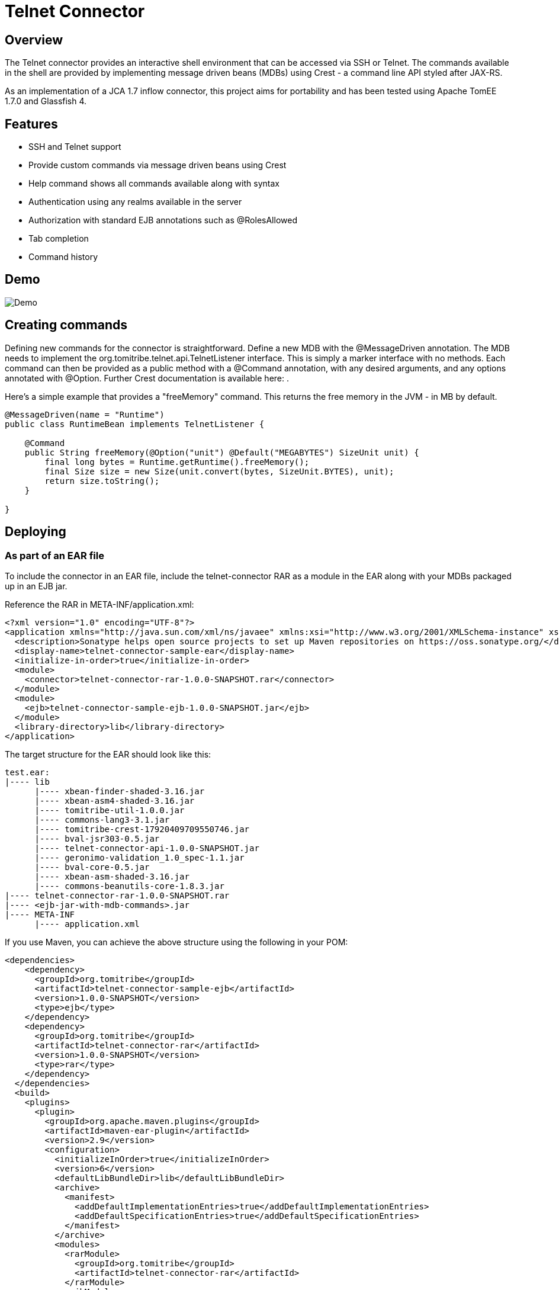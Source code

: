 Telnet Connector
================

Overview
--------

The Telnet connector provides an interactive shell environment that can be accessed via SSH or Telnet.
The commands available in the shell are provided by implementing message driven beans (MDBs) using Crest -
a command line API styled after JAX-RS.

As an implementation of a JCA 1.7 inflow connector, this project aims for portability and has been tested
using Apache TomEE 1.7.0 and Glassfish 4.

Features
--------

* SSH and Telnet support
* Provide custom commands via message driven beans using Crest
* Help command shows all commands available along with syntax
* Authentication using any realms available in the server
* Authorization with standard EJB annotations such as @RolesAllowed
* Tab completion
* Command history

Demo
----

image:https://raw.githubusercontent.com/tomitribe/telnet-connector/master/terminal.gif[Demo]


Creating commands
-----------------

Defining new commands for the connector is straightforward. Define a new MDB with the @MessageDriven annotation.
The MDB needs to implement the org.tomitribe.telnet.api.TelnetListener interface. This is simply a marker interface
with no methods. Each command can then be provided as a public method with a @Command annotation, with any desired
arguments, and any options annotated with @Option. Further Crest documentation is available here: .

Here's a simple example that provides a "freeMemory" command. This returns the free memory in the JVM - in MB by
default.

--------------------------------------------------------------------------------
@MessageDriven(name = "Runtime")
public class RuntimeBean implements TelnetListener {

    @Command
    public String freeMemory(@Option("unit") @Default("MEGABYTES") SizeUnit unit) {
        final long bytes = Runtime.getRuntime().freeMemory();
        final Size size = new Size(unit.convert(bytes, SizeUnit.BYTES), unit);
        return size.toString();
    }

}
--------------------------------------------------------------------------------

Deploying
---------

As part of an EAR file
~~~~~~~~~~~~~~~~~~~~~~

To include the connector in an EAR file, include the telnet-connector RAR as a module in the EAR
along with your MDBs packaged up in an EJB jar.

Reference the RAR in META-INF/application.xml:

--------------------------------------------------------------------------------
<?xml version="1.0" encoding="UTF-8"?>
<application xmlns="http://java.sun.com/xml/ns/javaee" xmlns:xsi="http://www.w3.org/2001/XMLSchema-instance" xsi:schemaLocation="http://java.sun.com/xml/ns/javaee http://java.sun.com/xml/ns/javaee/application_6.xsd" version="6">
  <description>Sonatype helps open source projects to set up Maven repositories on https://oss.sonatype.org/</description>
  <display-name>telnet-connector-sample-ear</display-name>
  <initialize-in-order>true</initialize-in-order>
  <module>
    <connector>telnet-connector-rar-1.0.0-SNAPSHOT.rar</connector>
  </module>
  <module>
    <ejb>telnet-connector-sample-ejb-1.0.0-SNAPSHOT.jar</ejb>
  </module>
  <library-directory>lib</library-directory>
</application>
--------------------------------------------------------------------------------

The target structure for the EAR should look like this:

--------------------------------------------------------------------------------
test.ear:
|---- lib
      |---- xbean-finder-shaded-3.16.jar
      |---- xbean-asm4-shaded-3.16.jar
      |---- tomitribe-util-1.0.0.jar
      |---- commons-lang3-3.1.jar
      |---- tomitribe-crest-17920409709550746.jar
      |---- bval-jsr303-0.5.jar
      |---- telnet-connector-api-1.0.0-SNAPSHOT.jar
      |---- geronimo-validation_1.0_spec-1.1.jar
      |---- bval-core-0.5.jar
      |---- xbean-asm-shaded-3.16.jar
      |---- commons-beanutils-core-1.8.3.jar
|---- telnet-connector-rar-1.0.0-SNAPSHOT.rar
|---- <ejb-jar-with-mdb-commands>.jar
|---- META-INF
      |---- application.xml

--------------------------------------------------------------------------------

If you use Maven, you can achieve the above structure using the following in your POM:

--------------------------------------------------------------------------------
<dependencies>
    <dependency>
      <groupId>org.tomitribe</groupId>
      <artifactId>telnet-connector-sample-ejb</artifactId>
      <version>1.0.0-SNAPSHOT</version>
      <type>ejb</type>
    </dependency>
    <dependency>
      <groupId>org.tomitribe</groupId>
      <artifactId>telnet-connector-rar</artifactId>
      <version>1.0.0-SNAPSHOT</version>
      <type>rar</type>
    </dependency>
  </dependencies>
  <build>
    <plugins>
      <plugin>
        <groupId>org.apache.maven.plugins</groupId>
        <artifactId>maven-ear-plugin</artifactId>
        <version>2.9</version>
        <configuration>
          <initializeInOrder>true</initializeInOrder>
          <version>6</version>
          <defaultLibBundleDir>lib</defaultLibBundleDir>
          <archive>
            <manifest>
              <addDefaultImplementationEntries>true</addDefaultImplementationEntries>
              <addDefaultSpecificationEntries>true</addDefaultSpecificationEntries>
            </manifest>
          </archive>
          <modules>
            <rarModule>
              <groupId>org.tomitribe</groupId>
              <artifactId>telnet-connector-rar</artifactId>
            </rarModule>
            <ejbModule>
              <groupId>org.tomitribe</groupId>
              <artifactId>telnet-connector-sample-ejb</artifactId>
            </ejbModule>
          </modules>
        </configuration>
      </plugin>
    </plugins>
  </build>
--------------------------------------------------------------------------------

Standalone - Apache TomEE
~~~~~~~~~~~~~~~~~~~~~~~~~


Standalone - Glassfish
~~~~~~~~~~~~~~~~~~~~~~
